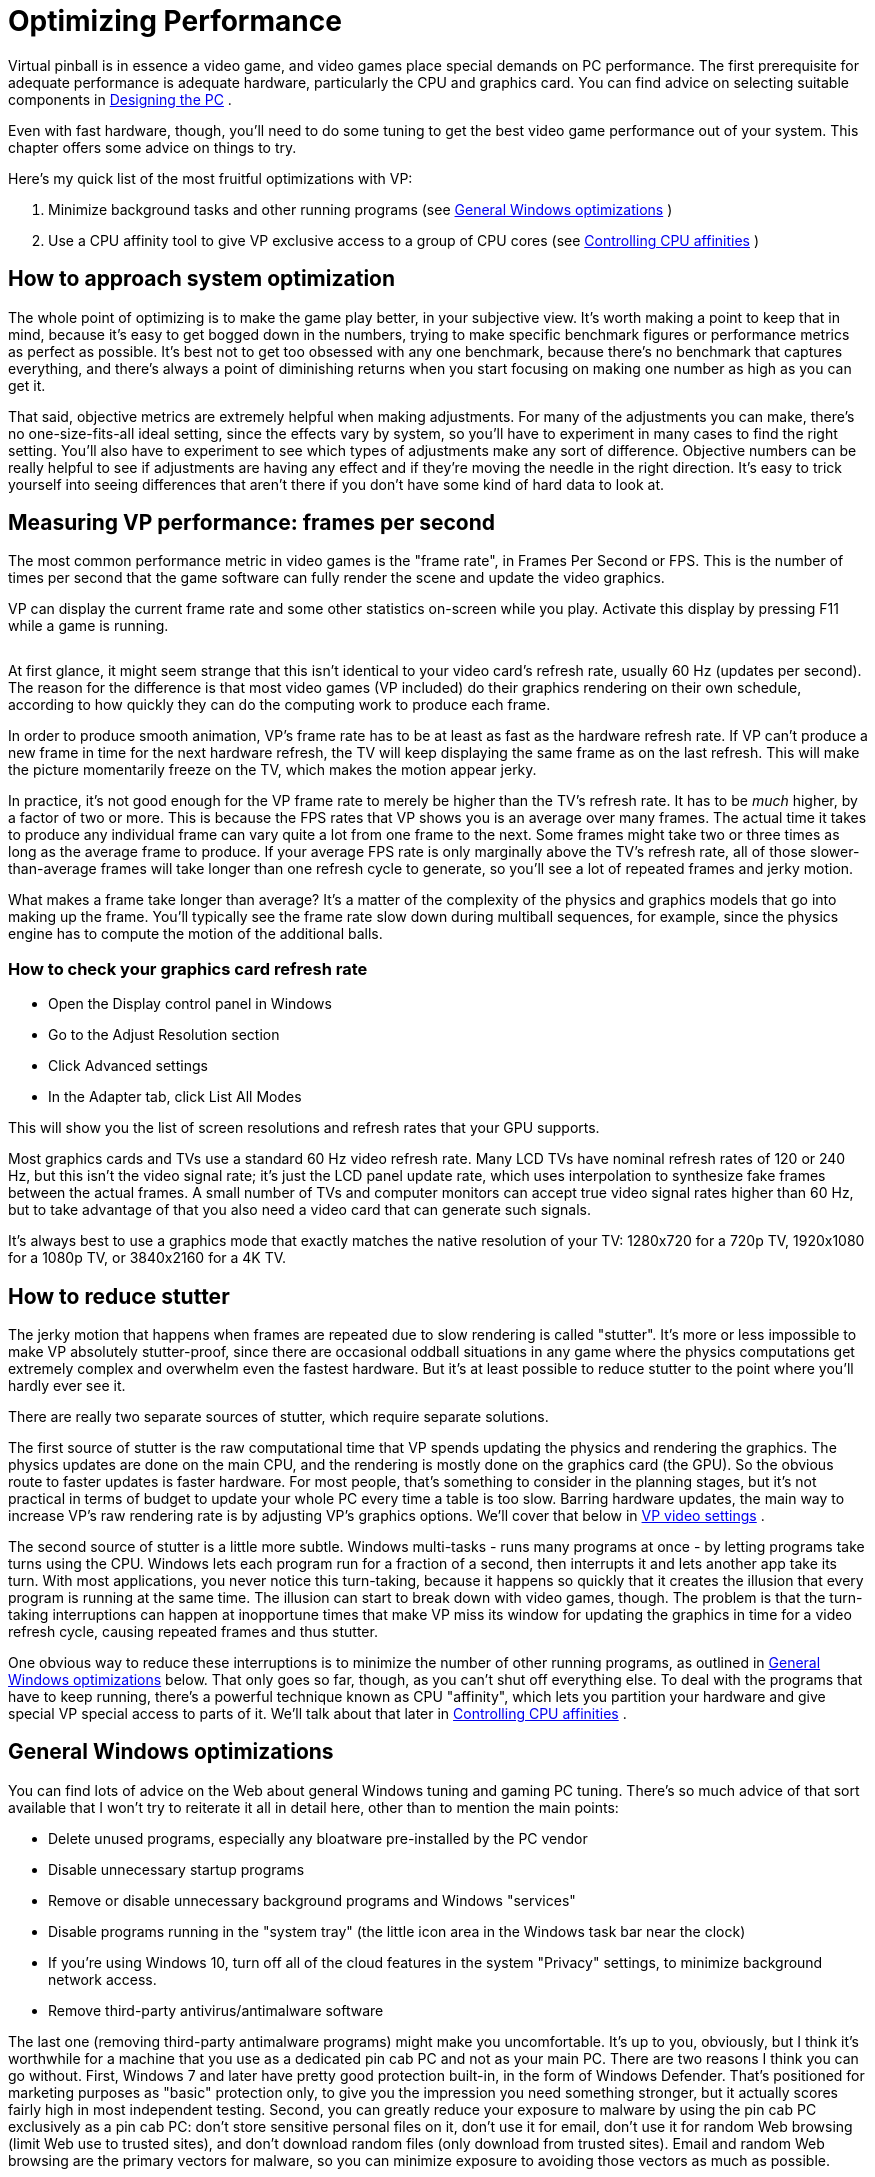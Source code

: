 = Optimizing Performance

Virtual pinball is in essence a video game, and video games place special demands on PC performance. The first prerequisite for adequate performance is adequate hardware, particularly the CPU and graphics card. You can find advice on selecting suitable components in xref:pc.adoc#pc[Designing the PC] .

Even with fast hardware, though, you'll need to do some tuning to get the best video game performance out of your system. This chapter offers some advice on things to try.

Here's my quick list of the most fruitful optimizations with VP:

. Minimize background tasks and other running programs (see xref:#GeneralWindowsOpts[General Windows optimizations] )
. Use a CPU affinity tool to give VP exclusive access to a group of CPU cores (see xref:#CPUAffinities[Controlling CPU affinities] )

== How to approach system optimization

The whole point of optimizing is to make the game play better, in your subjective view. It's worth making a point to keep that in mind, because it's easy to get bogged down in the numbers, trying to make specific benchmark figures or performance metrics as perfect as possible. It's best not to get too obsessed with any one benchmark, because there's no benchmark that captures everything, and there's always a point of diminishing returns when you start focusing on making one number as high as you can get it.

That said, objective metrics are extremely helpful when making adjustments. For many of the adjustments you can make, there's no one-size-fits-all ideal setting, since the effects vary by system, so you'll have to experiment in many cases to find the right setting. You'll also have to experiment to see which types of adjustments make any sort of difference. Objective numbers can be really helpful to see if adjustments are having any effect and if they're moving the needle in the right direction. It's easy to trick yourself into seeing differences that aren't there if you don't have some kind of hard data to look at.

== Measuring VP performance: frames per second

The most common performance metric in video games is the "frame rate", in Frames Per Second or FPS. This is the number of times per second that the game software can fully render the scene and update the video graphics.

VP can display the current frame rate and some other statistics on-screen while you play. Activate this display by pressing F11 while a game is running.

image::images/VpFpsOverlay.png[""]

At first glance, it might seem strange that this isn't identical to your video card's refresh rate, usually 60 Hz (updates per second). The reason for the difference is that most video games (VP included) do their graphics rendering on their own schedule, according to how quickly they can do the computing work to produce each frame.

In order to produce smooth animation, VP's frame rate has to be at least as fast as the hardware refresh rate. If VP can't produce a new frame in time for the next hardware refresh, the TV will keep displaying the same frame as on the last refresh. This will make the picture momentarily freeze on the TV, which makes the motion appear jerky.

In practice, it's not good enough for the VP frame rate to merely be higher than the TV's refresh rate. It has to be _much_ higher, by a factor of two or more. This is because the FPS rates that VP shows you is an average over many frames. The actual time it takes to produce any individual frame can vary quite a lot from one frame to the next. Some frames might take two or three times as long as the average frame to produce. If your average FPS rate is only marginally above the TV's refresh rate, all of those slower-than-average frames will take longer than one refresh cycle to generate, so you'll see a lot of repeated frames and jerky motion.

What makes a frame take longer than average? It's a matter of the complexity of the physics and graphics models that go into making up the frame. You'll typically see the frame rate slow down during multiball sequences, for example, since the physics engine has to compute the motion of the additional balls.

=== How to check your graphics card refresh rate

* Open the Display control panel in Windows
* Go to the Adjust Resolution section
* Click Advanced settings
* In the Adapter tab, click List All Modes

This will show you the list of screen resolutions and refresh rates that your GPU supports.

Most graphics cards and TVs use a standard 60 Hz video refresh rate. Many LCD TVs have nominal refresh rates of 120 or 240 Hz, but this isn't the video signal rate; it's just the LCD panel update rate, which uses interpolation to synthesize fake frames between the actual frames. A small number of TVs and computer monitors can accept true video signal rates higher than 60 Hz, but to take advantage of that you also need a video card that can generate such signals.

It's always best to use a graphics mode that exactly matches the native resolution of your TV: 1280x720 for a 720p TV, 1920x1080 for a 1080p TV, or 3840x2160 for a 4K TV.

== How to reduce stutter

The jerky motion that happens when frames are repeated due to slow rendering is called "stutter". It's more or less impossible to make VP absolutely stutter-proof, since there are occasional oddball situations in any game where the physics computations get extremely complex and overwhelm even the fastest hardware. But it's at least possible to reduce stutter to the point where you'll hardly ever see it.

There are really two separate sources of stutter, which require separate solutions.

The first source of stutter is the raw computational time that VP spends updating the physics and rendering the graphics. The physics updates are done on the main CPU, and the rendering is mostly done on the graphics card (the GPU). So the obvious route to faster updates is faster hardware. For most people, that's something to consider in the planning stages, but it's not practical in terms of budget to update your whole PC every time a table is too slow. Barring hardware updates, the main way to increase VP's raw rendering rate is by adjusting VP's graphics options. We'll cover that below in xref:#VPGraphicsSettings[VP video settings] .

The second source of stutter is a little more subtle. Windows multi-tasks - runs many programs at once - by letting programs take turns using the CPU. Windows lets each program run for a fraction of a second, then interrupts it and lets another app take its turn. With most applications, you never notice this turn-taking, because it happens so quickly that it creates the illusion that every program is running at the same time. The illusion can start to break down with video games, though. The problem is that the turn-taking interruptions can happen at inopportune times that make VP miss its window for updating the graphics in time for a video refresh cycle, causing repeated frames and thus stutter.

One obvious way to reduce these interruptions is to minimize the number of other running programs, as outlined in xref:#GeneralWindowsOpts[General Windows optimizations] below. That only goes so far, though, as you can't shut off everything else. To deal with the programs that have to keep running, there's a powerful technique known as CPU "affinity", which lets you partition your hardware and give special VP special access to parts of it. We'll talk about that later in xref:#CPUAffinities[Controlling CPU affinities] .

[#GeneralWindowsOpts]
== General Windows optimizations

You can find lots of advice on the Web about general Windows tuning and gaming PC tuning. There's so much advice of that sort available that I won't try to reiterate it all in detail here, other than to mention the main points:

* Delete unused programs, especially any bloatware pre-installed by the PC vendor
* Disable unnecessary startup programs
* Remove or disable unnecessary background programs and Windows "services"
* Disable programs running in the "system tray" (the little icon area in the Windows task bar near the clock)
* If you're using Windows 10, turn off all of the cloud features in the system "Privacy" settings, to minimize background network access.
* Remove third-party antivirus/antimalware software

The last one (removing third-party antimalware programs) might make you uncomfortable. It's up to you, obviously, but I think it's worthwhile for a machine that you use as a dedicated pin cab PC and not as your main PC. There are two reasons I think you can go without. First, Windows 7 and later have pretty good protection built-in, in the form of Windows Defender. That's positioned for marketing purposes as "basic" protection only, to give you the impression you need something stronger, but it actually scores fairly high in most independent testing. Second, you can greatly reduce your exposure to malware by using the pin cab PC exclusively as a pin cab PC: don't store sensitive personal files on it, don't use it for email, don't use it for random Web browsing (limit Web use to trusted sites), and don't download random files (only download from trusted sites). Email and random Web browsing are the primary vectors for malware, so you can minimize exposure to avoiding those vectors as much as possible.

[#CPUAffinities]
== Controlling CPU affinities

The most powerful tool I've found for reducing stutter is CPU affinity. This a mechanism inside Windows for assigning each running program to a preferred group of CPU cores.

A "core" is a CPU within your CPU. The processor chips used in modern PCs, such as Intel i5 or i7 chips, are actually made up of multiple CPUs packed onto one piece of silicon. For example, an i5-8250 chip contains four complete CPUs. The term "core" is used to distinguish these CPU sub-units from the chip as a whole, which is also commonly called a CPU.

Windows has built-in support for multi-core chips. It automatically spreads work across the cores to optimize overall system throughput, and for most purposes you don't even have to think about it. As usual, though, video gaming doesn't exactly fit the typical program profile that the Windows default settings are designed for. The core affinity feature in Windows lets you override the defaults to optimize performance for special cases like games.

=== CPU affinity goals

The basic idea is to partition your CPU's cores into two groups: VP, and everything else. When you're running a table in VP, the game itself is the only performance-critical task in the whole system; everything else can take a back seat and wait its turn. So we're going to give the lion's share of your PC's computing power to the game, and give all other running programs the leftovers. For CPU affinity settings, the smallest unit we can work with when dividing things up is one CPU core, so if your CPU has N cores, we're going to allocate N-1 of the cores to the game, and give the one remaining core to everything else.

The point of this partitioning is to give the pinball software the most exclusive access we can to a set of CPU cores. This reduces the chances that another program running in the system will be able to interrupt VP or its components in the middle of some time-critical tasks. (And virtually everything VP does is time-critical, since it's a real-time physics simulation.)

In practice, I find that this makes a night-and-day difference in stutter, reducing it from noticeable to practically never on my pin cab.

=== CPU affinity tools

*PinAffinity:* This is a simple CPU affinity setter I wrote specifically for pin cabs. It's designed to be extremely simple to set up and completely automatic once configured, and it's free and open-source. You can find it here: link:http://mjrnet.org/pinscape/PinAffinity.html[PinAffinity] .

Instructions for basic pin cab setup are included in the download, but here's a quick overview:

* Download the "bit" version that matches your copy of Windows (32-bit or 64-bit)
* Unzip the files into a folder on your hard disk
* Run PinAffinity.exe
* Use the "Add Program" menu to add the .EXE file for each pinball player program on your system to the designed Pinball program list
* Minimize the PinAffinity window and leave it running in the background while you play. It automatically sets CPU affinities for new processes as they're created.
* If you wish, you can create a shortcut to PinAffinity.exe in your Start Menu "Startup" folder so that the program automatically launches each time you boot

*Other tools:* On my own cab, I used to use a freeware program called PriFinitty. Unfortunately, it's no longer available; the developer abandoned the project a long time ago and never released the source code.

Another option is Process Hacker 3, available here: link:https://wj32.org/processhacker/[wj32.org/processhacker/] . Process Hacker is a full Task Manager replacement, so it's not specifically designed for the pin cab use case, but it has the basic function we need (the ability to set CPU affinities persistently on a per-program basis). Note that you'll need a "nightly build" version of Process Hacker 3. The current public release version, Process Hacker 2, can control CPU affinities for live processes but can't save them or apply them automatically to new processes.

=== Recommended CPU affinity configuration

I recommend the following basic configuration:

* Assign three cores to VP (and any other pinball software you use)
* Assign the remaining cores to everything else

PinAffinity uses those settings by default.

Why three cores for VP? You might have read that Visual Pinball is single-threaded, so it might not seem like it would benefit from more than one core. It's true that VP's core physics and graphics run on a single thread, but if you look at a VP process with a tool like Process Explorer, you'll see that it has about 20 threads running. Where are they all coming from if VP is single-threaded? Mostly from the external subsystems that VP uses. VPinMAME runs on its own thread; DirectInput and DirectSound create multiple threads to service I/O events; DOF creates a thread for each output controller it accesses; and most video card graphics drivers create several additional threads.

The main VP physics/rendering thread and the VPinMAME thread each consume significant CPU time; the rest of the threads do little actual computing work, as they only exist to service I/O events and timed events as they occur. The VP and VPM threads probably don't come close to saturating the CPU on your machine; you'll probably see only 10% to 20% CPU usage on these threads. But even so, they both benefit from having a free core available because they both need "real time" responsiveness to keep up with external events. In the case of VPinMAME, it has to respond to game events immediately when they happen, and has to maintain precise time sync with the audio playback to prevent audible glitches in the soundtrack. In the case of VP, the physics/rendering thread has to keep in precise sync with the video refresh cycle; any lag in rendering is visible as stutter. It also has to respond quickly to input events to avoid perceptible latency (e.g., so that the flippers don't feel sluggish when you press the buttons).

That's why three cores seems to be the sweet spot for VP performance. We have two threads that run more or less continuously (the main VP physics/rendering thread, and the VPinMAME thread), and a bunch of other threads that need to respond quickly to events but do little work. If you give this collection of threads three cores to work with, Windows will be able to balance the load so that everything has near-real-time CPU access.

== One video card or two?

One of the frequently asked questions on the forums is whether it's better to use a single video card that can support multiple monitors, or a separate video card for each monitor. (Most pin cabs have either two or three monitors: the main playfield TV, the backglass TV, and possibly a third monitor for the score display or "DMD" - the dot matrix display.)

This question actually contains two components, so let's unpack it. The first part is: can my video card handle multiple monitors? The second part is: would I get better performance by adding an extra video card for the second and third monitors?

The answer to the first part is basically always yes. All modern gaming cards have support for multiple monitors and provide built-in ports for connecting two to four monitors. And Windows has excellent, fully automatic support for multiple monitors built in. When you're setting up your system, there shouldn't be anything special you have to do with either your video card or Windows to configure multiple monitors; you shouldn't have to do anything more than just plugging them all in.

What about performance, though? Intuitively, it seems like more video hardware should translate to faster performance, for the same reasons that CPUs with more cores run faster. It seems like an extra card would take some load off the main graphics card. In practice, though, adding a second card makes most systems run slower. I can only speculate about the reasons for this, but I suspect that it has to do with contention for the data bus that connects the CPU and GPU. A second video card creates bus contention that doesn't exist if there's only one video card. Whatever the reason, most system in practice run faster with a single video card handling all monitors.

"One card is faster" isn't an absolute rule, though. I have heard from people who found that adding a second card actually did improve performance on their systems. But this seems relatively uncommon; for most systems, it seems that you'll get better performance by buying one fast video card than by trying to split the load across two or more cards.

== Input lag

A common performance problem in video games is input lag: a noticeable delay between pressing a button and seeing the result on-screen. On a pin cab, this is mostly noticeable with the flippers. Input lag makes it feel like the flippers are slow to respond when you push the buttons.

Latency can come from many sources, but in most cases, the culprit turns out to be the TV. That's the place to focus your efforts to fix the problem, in part because it's almost always the biggest contributor to lag by far, and in part because there aren't really any adjustments to be made anywhere else in the system. Everything else is probably already running as fast as it can.

You can find more about input lag and how to minimize it in xref:playfieldTV.adoc#tvInputLag[Selecting a Playfield TV] . We won't repeat all of the detail here, but the main point is that you should be sure your TV is set up with as little image processing as possible, especially enhancement modes related to "motion smoothing". Look for a Game Mode setting in your TV's setup menus; that usually selects the right combination of settings to minimize lag, since this is a concern for video games in general.

== Audio lag

Audio lag is a noticeable delay between visual events appearing on-screen and the playback of the corresponding audio effect. This fortunately isn't a common problem. If you experience it, though, here are a few things to try.

Check your sound card's settings. (Open the Windows "Sound" control panel, select your card, and click Properties.) Make sure that everything is turned off under the Enhancements tab.

Some sound cards have extra properties tabs that control special hardware features of the card. Check any extra you see and make sure that any processing modes, effects, or enhancements are disabled.

If you're using an add-in sound card (rather than motherboard audio), and it came with its own separate settings program, go through that and make the same kinds of checks: look for any effects or processing modes that might be slowing things down, and disable any you find.

If you're using your TV's built-in speakers through the HDMI video connection, check the setup menus to see if there's a setting specifically for audio delay or audio sync. Your TV might be intentionally delaying the audio signal so that it syncs up with delays in the video signal processing, and it might let you adjust the delay time. If so, make it as short as possible.

[#VPGraphicsSettings]
== VP video settings

Visual Pinball has a number of options related to graphics rendering that can affect performance. To access these options, start VP without loading a game, in editor mode. On the menu, select Preferences > Video Options.

The effects on performance of the different settings vary by system, and many of them trade off between quality and speed, so you'll have to experiment to find the ideal settings for your system. Here's an overview of the main settings that affect performance:

* Anti-aliasing: this controls extra graphics processing to make edges look smoother. Disabling it does the least processing, so it will be the fastest, at the expense of rougher looking edges. The performance impact of the different anti-aliasing modes depends on your video card.
* Ball reflections, ambient occlusion: these control extra rendering to create more realistic graphics. Turning them off results in faster rendering times.
* FPS limiter: setting this to 0 (the default) allows VP to render video frames as fast as it can. Setting it to 1 makes VP synchronize its rendering cycle with the actual video refresh rate. Some people find that synchronized rendering produces smoother graphics, so you might want to try it to see if it makes any noticeable difference for you. If not, I'd leave it at the default 0 setting.
* Exclusive full-screen mode: this makes VP take over the monitor completely when running in full-screen mode, rather than sharing it with other programs. This can improve graphics performance on some systems, but it can cause weird glitches with Windows multitasking, so I'd avoid it unless it makes a big difference for you.

